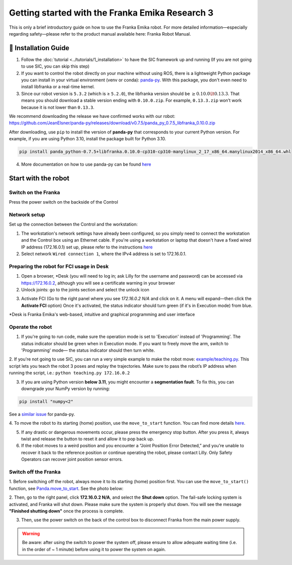 Getting started with the Franka Emika Research 3
=================================================

This is only a brief introductory guide on how to use the Franka Emika robot. For more detailed information—especially regarding safety—please refer to the product manual available here: Franka Robot Manual.

📄 Installation Guide
----------------------------

1. Follow the :doc:`tutorial <../tutorials/1_installation>` to have the SIC framework up and running (If you are not going to use SIC, you can skip this step) 
2. If you want to control the robot directly on your machine without using ROS, there is a lightweight Python package you can install in your virtual environment (venv or conda): `panda-py <https://github.com/JeanElsner/panda-py?tab=readme-ov-file#install>`_. With this package, you don't even need to install libfranka or a real-time kernel. 
3. Since our robot version is ``5.3.2`` (which is ≥ ``5.2.0``), the libfranka version should be  :math:`\geq 0.10.0 \lt 0.13.3`. That means you should download a stable version ending with ``0.10.0.zip``. For example, ``0.13.3.zip`` won’t work because it is not lower than ``0.13.3``.

We recommend downloading the release we have confirmed works with our robot:
https://github.com/JeanElsner/panda-py/releases/download/v0.7.5/panda_py_0.7.5_libfranka_0.10.0.zip

After downloading, use ``pip`` to install the version of **panda-py** that corresponds to your current Python version. For example, if you are using Python 3.10, install the package built for Python 3.10.

.. code-block:: bash

    pip install panda_python-0.7.5+libfranka.0.10.0-cp310-cp310-manylinux_2_17_x86_64.manylinux2014_x86_64.whl

4. More documentation on how to use panda-py can be found `here <https://jeanelsner.github.io/panda-py/panda_py.html>`_


Start with the robot
----------------------------

**Switch on the Franka**
~~~~~~~~~~~~~~~~~~~~~~~~
Press the power switch on the backside of the Control

**Network setup**
~~~~~~~~~~~~~~~~~~
Set up the connection between the Control and the workstation:

1. The workstation's network settings have already been configured, so you simply need to connect the workstation and the Control box using an Ethernet cable. If you're using a workstation or laptop that doesn't have a fixed wired IP address (172.16.0.1) set up, please refer to the instructions `here <https://frankaemika.github.io/docs/getting_started.html#setting-up-the-network>`_
2. Select network ``Wired connection 1``, where the IPv4 address is set to 172.16.0.1.

**Preparing the robot for FCI usage in Desk**
~~~~~~~~~~~~~~~~~~~~~~~~~~~~~~~~~~~~~~~~~~~~~~
1. Open a browser, \*Desk (you will need to log in; ask Lilly for the username and password) can be accessed via https://172.16.0.2, although you will see a certificate warning in your browser
2. Unlock joints: go to the joints section and select the unlock icon

.. image:: ../_static/franka_unlock_joints.png
   :width: 200px
   :height: 75px
   :scale: 100 %
   :alt: Unlock joints of the franka robot arm
   :align: center

3. Activate FCI (Go to the right panel where you see *172.16.0.2 N/A* and click on it. A menu will expand—then click the **Activate FCI** option) Once it's activated, the status indicator should turn green (if it's in Execution mode) from blue.

\*Desk is Franka Emika's web-based, intuitive and graphical programming and user interface

**Operate the robot**
~~~~~~~~~~~~~~~~~~~~~
1. If you're going to run code, make sure the operation mode is set to 'Execution' instead of 'Programming'. The status indicator should be green when in Execution mode. If you want to freely move the arm, switch to 'Programming' mode— the status indicator should then turn white.

2. If you're not going to use SIC, you can run a very simple example to make the robot move:
`example/teaching.py <https://github.com/JeanElsner/panda-py/blob/main/examples/teaching.py>`_. This script lets you teach the robot 3 poses and replay the trajectories. Make sure to pass the robot’s IP address when running the script, i.e.: ``python teaching.py 172.16.0.2``

3. If you are using Python version **below 3.11**, you might encounter a **segmentation fault**. To fix this, you can downgrade your NumPy version by running: 

.. code-block:: bash

    pip install "numpy<2"
    
See a `similar issue <https://github.com/JeanElsner/panda-py/issues/40>`_ for panda-py.

4. To move the robot to its starting (home) position, use the ``move_to_start`` function.
You can find more details `here <https://jeanelsner.github.io/panda-py/panda_py.html#panda_py.Panda.move_to_start>`_.

5. If any drastic or dangerous movements occur, please press the emergency stop button. After you press it, always twist and release the button to reset it and allow it to pop back up.

6. If the robot moves to a weird position and you encounter a “Joint Position Error Detected,” and you're unable to recover it back to the reference position or continue operating the robot, please contact Lilly. Only Safety Operators can recover joint position sensor errors.

**Switch off the Franka**
~~~~~~~~~~~~~~~~~~~~~~~~~
1. Before switching off the robot, always move it to its starting (home) position first. You can use the ``move_to_start()`` function, see `Panda.move_to_start <https://jeanelsner.github.io/panda-py/panda_py.html#panda_py.Panda.move_to_start>`_.
See the photo below:

.. image:: ../_static/franka_start_position.jpeg
   :width: 250px
   :height: 350px
   :scale: 100 %
   :alt: Starting position of the franka robot arm
   :align: center

2. Then, go to the right panel, click **172.16.0.2 N/A**, and select the **Shut down** option.
The fail-safe locking system is activated, and Franka will shut down. Please make sure the system is properly shut down. You will see the message **"Finished shutting down"** once the process is complete.

3. Then, use the power switch on the back of the control box to disconnect Franka from the main power supply.

.. warning::

    Be aware: after using the switch to power the system off, please ensure to allow adequate waiting time (i.e. in the order of ~ 1 minute) before using it to power the system on again.
